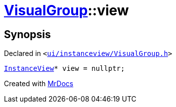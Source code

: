 [#VisualGroup-view]
= xref:VisualGroup.adoc[VisualGroup]::view
:relfileprefix: ../
:mrdocs:


== Synopsis

Declared in `&lt;https://github.com/PrismLauncher/PrismLauncher/blob/develop/launcher/ui/instanceview/VisualGroup.h#L61[ui&sol;instanceview&sol;VisualGroup&period;h]&gt;`

[source,cpp,subs="verbatim,replacements,macros,-callouts"]
----
xref:InstanceView.adoc[InstanceView]* view = nullptr;
----



[.small]#Created with https://www.mrdocs.com[MrDocs]#

